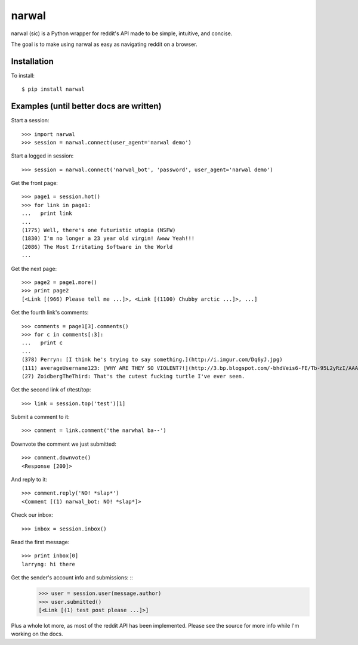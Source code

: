 narwal
======

narwal (sic) is a Python wrapper for reddit's API made to be simple, intuitive,
and concise.

The goal is to make using narwal as easy as navigating reddit on a browser.



Installation
------------

To install: ::

    $ pip install narwal



Examples (until better docs are written)
----------------------------------------


Start a session: ::

    >>> import narwal
    >>> session = narwal.connect(user_agent='narwal demo')


Start a logged in session: ::

    >>> session = narwal.connect('narwal_bot', 'password', user_agent='narwal demo')


Get the front page: ::

    >>> page1 = session.hot()
    >>> for link in page1:
    ...   print link
    ... 
    (1775) Well, there's one futuristic utopia (NSFW)
    (1830) I'm no longer a 23 year old virgin! Awww Yeah!!!
    (2086) The Most Irritating Software in the World
    ...


Get the next page: ::

    >>> page2 = page1.more()
    >>> print page2
    [<Link [(966) Please tell me ...]>, <Link [(1100) Chubby arctic ...]>, ...]


Get the fourth link's comments: ::
    
    >>> comments = page1[3].comments()
    >>> for c in comments[:3]:
    ...   print c
    ... 
    (378) Perryn: [I think he's trying to say something.](http://i.imgur.com/Dq6yJ.jpg)
    (111) averageUsername123: [WHY ARE THEY SO VIOLENT?!](http://3.bp.blogspot.com/-bhdVeis6-FE/Tb-95L2yRzI/AAAAAAAAAOQ/xlkwBsESdVU/s1600/come-at-me-bro-i-will-turtle-slap-the-shit-out-of-you.jpg)
    (27) ZoidbergTheThird: That's the cutest fucking turtle I've ever seen.


Get the second link of r/test/top: ::

    >>> link = session.top('test')[1]


Submit a comment to it: ::

    >>> comment = link.comment('the narwhal ba--')


Downvote the comment we just submitted: ::

    >>> comment.downvote()
    <Response [200]>
    

And reply to it: ::

    >>> comment.reply('NO! *slap*')
    <Comment [(1) narwal_bot: NO! *slap*]>


Check our inbox: ::

    >>> inbox = session.inbox()


Read the first message: ::

    >>> print inbox[0]
    larryng: hi there


Get the sender's account info and submissions: ::
    >>> user = session.user(message.author)
    >>> user.submitted()
    [<Link [(1) test post please ...]>]


Plus a whole lot more, as most of the reddit API has been implemented.  Please
see the source for more info while I'm working on the docs.
